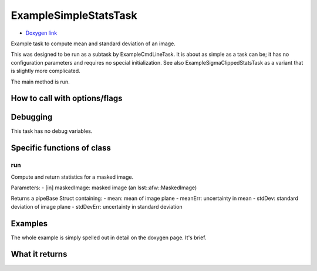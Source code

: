 
ExampleSimpleStatsTask 
=======================

- `Doxygen link`_
.. _Doxygen link: https://lsst-web.ncsa.illinois.edu/doxygen/x_masterDoxyDoc/classlsst_1_1pipe_1_1tasks_1_1example_stats_tasks_1_1_example_simple_stats_task.html

Example task to compute mean and standard deviation of an image.

This was designed to be run as a subtask by ExampleCmdLineTask. It is about as simple as a task can be; it has no configuration parameters and requires no special initialization. See also ExampleSigmaClippedStatsTask as a variant that is slightly more complicated.

The main method is run.


How to call with options/flags
++++++++++++++++++++++++++++++

Debugging
+++++++++ 

This task has no debug variables.

Specific functions of class
+++++++++++++++++++++++++++

run
---

Compute and return statistics for a masked image.

Parameters:
- [in]	maskedImage:	masked image (an lsst::afw::MaskedImage)

Returns a pipeBase Struct containing:
- mean: mean of image plane
- meanErr: uncertainty in mean
- stdDev: standard deviation of image plane
- stdDevErr: uncertainty in standard deviation

Examples
++++++++

The whole example is simply spelled out in detail on the doxygen page.  It's brief.

What it returns
+++++++++++++++

